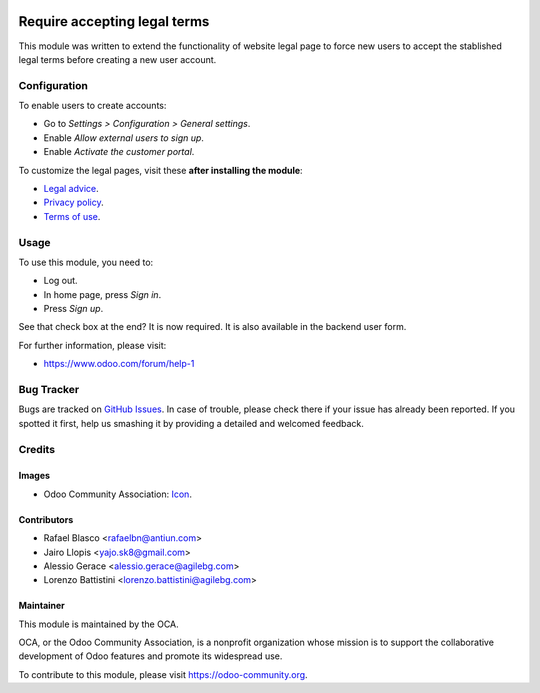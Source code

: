 .. image:: https://img.shields.io/badge/licence-AGPL--3-blue.svg
   :target: http://www.gnu.org/licenses/agpl-3.0-standalone.html
   :alt: License: AGPL-3

=============================
Require accepting legal terms
=============================

This module was written to extend the functionality of website legal page to
force new users to accept the stablished legal terms before creating a new user
account.

Configuration
=============

To enable users to create accounts:

* Go to *Settings > Configuration > General settings*.
* Enable *Allow external users to sign up*.
* Enable *Activate the customer portal*.

To customize the legal pages, visit these **after installing the module**:

* `Legal advice </legal/advice>`_.
* `Privacy policy </legal/privacy-policy>`_.
* `Terms of use </legal/terms-of-use>`_.

Usage
=====

To use this module, you need to:

* Log out.
* In home page, press *Sign in*.
* Press *Sign up*.

See that check box at the end? It is now required. It is also available in the
backend user form.

.. image:: https://odoo-community.org/website/image/ir.attachment/5784_f2813bd/datas
   :alt: Try me on Runbot
   :target: https://runbot.odoo-community.org/runbot/186/10.0

For further information, please visit:

* https://www.odoo.com/forum/help-1

Bug Tracker
===========

Bugs are tracked on `GitHub Issues
<https://github.com/OCA/website/issues>`_. In case of trouble, please
check there if your issue has already been reported. If you spotted it first,
help us smashing it by providing a detailed and welcomed feedback.

Credits
=======

Images
------

* Odoo Community Association: `Icon <https://github.com/OCA/maintainer-tools/blob/master/template/module/static/description/icon.svg>`_.

Contributors
------------

* Rafael Blasco <rafaelbn@antiun.com>
* Jairo Llopis <yajo.sk8@gmail.com>
* Alessio Gerace <alessio.gerace@agilebg.com>
* Lorenzo Battistini <lorenzo.battistini@agilebg.com>


Maintainer
----------

.. image:: https://odoo-community.org/logo.png
   :alt: Odoo Community Association
   :target: https://odoo-community.org

This module is maintained by the OCA.

OCA, or the Odoo Community Association, is a nonprofit organization whose
mission is to support the collaborative development of Odoo features and
promote its widespread use.

To contribute to this module, please visit https://odoo-community.org.


